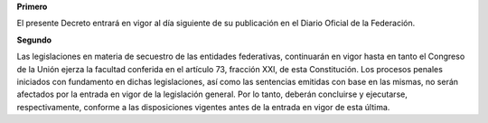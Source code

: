 **Primero**

El presente Decreto entrará en vigor al día siguiente de su publicación
en el Diario Oficial de la Federación.

**Segundo**

Las legislaciones en materia de secuestro de las entidades federativas,
continuarán en vigor hasta en tanto el Congreso de la Unión ejerza la
facultad conferida en el artículo 73, fracción XXI, de esta
Constitución. Los procesos penales iniciados con fundamento en dichas
legislaciones, así como las sentencias emitidas con base en las mismas,
no serán afectados por la entrada en vigor de la legislación general.
Por lo tanto, deberán concluirse y ejecutarse, respectivamente, conforme
a las disposiciones vigentes antes de la entrada en vigor de esta
última.
